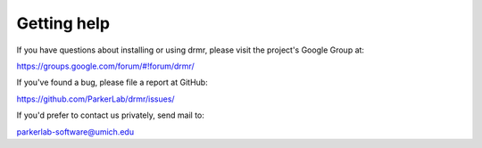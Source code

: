 ============
Getting help
============

If you have questions about installing or using drmr, please visit
the project's Google Group at:

https://groups.google.com/forum/#!forum/drmr/

If you've found a bug, please file a report at GitHub:

https://github.com/ParkerLab/drmr/issues/

If you'd prefer to contact us privately, send mail to:

parkerlab-software@umich.edu
